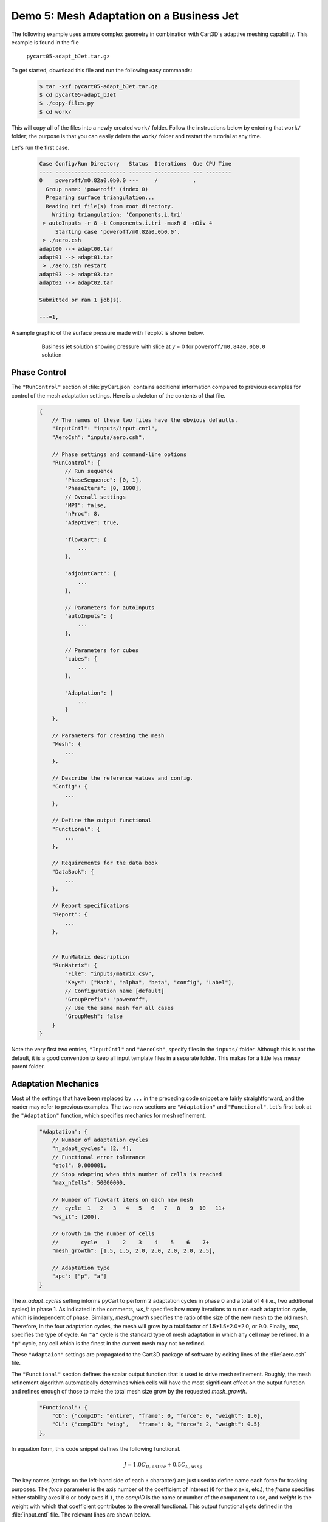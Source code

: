 
Demo 5: Mesh Adaptation on a Business Jet
=========================================

The following example uses a more complex geometry in combination with Cart3D's
adaptive meshing capability. This example is found in the file

    ``pycart05-adapt_bJet.tar.gz``

To get started, download this file and run the following easy commands:

    .. code-block:: console

        $ tar -xzf pycart05-adapt_bJet.tar.gz
        $ cd pycart05-adapt_bJet
        $ ./copy-files.py
        $ cd work/

This will copy all of the files into a newly created ``work/`` folder. Follow
the instructions below by entering that ``work/`` folder; the purpose is that
you can easily delete the ``work/`` folder and restart the tutorial at any
time.

Let's run the first case.

    .. code-block:: none
    
        Case Config/Run Directory   Status  Iterations  Que CPU Time 
        ---- ---------------------- ------- ----------- --- --------
        0    poweroff/m0.82a0.0b0.0 ---     /           .            
          Group name: 'poweroff' (index 0)
          Preparing surface triangulation...
          Reading tri file(s) from root directory.
            Writing triangulation: 'Components.i.tri'
         > autoInputs -r 8 -t Components.i.tri -maxR 8 -nDiv 4
             Starting case 'poweroff/m0.82a0.0b0.0'.
         > ./aero.csh
        adapt00 --> adapt00.tar
        adapt01 --> adapt01.tar
         > ./aero.csh restart
        adapt03 --> adapt03.tar
        adapt02 --> adapt02.tar
        
        Submitted or ran 1 job(s).
        
        ---=1, 

A sample graphic of the surface pressure made with Tecplot is shown below.

    .. figure:: adapt_bJet01.png
        :width: 5in
    
        Business jet solution showing pressure with slice at *y* = 0 for
        ``poweroff/m0.84a0.0b0.0`` solution
        
Phase Control
-------------
The ``"RunControl"`` section of :file:`pyCart.json` contains additional
information compared to previous examples for control of the mesh adaptation
settings.  Here is a skeleton of the contents of that file.

    .. code-block:: javascript
    
        {
            // The names of these two files have the obvious defaults.
            "InputCntl": "inputs/input.cntl",
            "AeroCsh": "inputs/aero.csh",
            
            // Phase settings and command-line options
            "RunControl": {
                // Run sequence
                "PhaseSequence": [0, 1],
                "PhaseIters": [0, 1000],
                // Overall settings
                "MPI": false,
                "nProc": 8,
                "Adaptive": true,
                
                "flowCart": {
                    ...
                },
            
                "adjointCart": {
                    ...
                },
                
                // Parameters for autoInputs
                "autoInputs": {
                    ...
                },
                
                // Parameters for cubes
                "cubes": {
                    ...
                },
                
                "Adaptation": {
                    ...
                }
            },
        
            // Parameters for creating the mesh
            "Mesh": {
                ...
            },
            
            // Describe the reference values and config.
            "Config": {
                ...
            },
            
            // Define the output functional
            "Functional": {
                ...
            },
            
            // Requirements for the data book
            "DataBook": {
                ...
            },
            
            // Report specifications
            "Report": {
                ...
            },
                    
            
            // RunMatrix description
            "RunMatrix": {
                "File": "inputs/matrix.csv",
                "Keys": ["Mach", "alpha", "beta", "config", "Label"],
                // Configuration name [default]
                "GroupPrefix": "poweroff",
                // Use the same mesh for all cases
                "GroupMesh": false
            }
        }
        
Note the very first two entries, ``"InputCntl"`` and ``"AeroCsh"``, specify
files in the ``inputs/`` folder.  Although this is not the default, it is a
good convention to keep all input template files in a separate folder.  This
makes for a little less messy parent folder.

Adaptation Mechanics
--------------------
Most of the settings that have been replaced by ``...`` in the preceding code
snippet are fairly straightforward, and the reader may refer to previous
examples.  The two new sections are ``"Adaptation"`` and ``"Functional"``.
Let's first look at the ``"Adaptation"`` function, which specifies mechanics
for mesh refinement.

    .. code-block:: javascript
    
        "Adaptation": {
            // Number of adaptation cycles
            "n_adapt_cycles": [2, 4],
            // Functional error tolerance
            "etol": 0.000001,
            // Stop adapting when this number of cells is reached
            "max_nCells": 50000000,
            
            // Number of flowCart iters on each new mesh
            //  cycle  1   2   3   4   5   6   7   8   9  10   11+  
            "ws_it": [200],
            
            // Growth in the number of cells
            //       cycle   1    2    3    4    5    6    7+  
            "mesh_growth": [1.5, 1.5, 2.0, 2.0, 2.0, 2.0, 2.5],
            
            // Adaptation type
            "apc": ["p", "a"]
        }
        
The *n_adapt_cycles* setting informs pyCart to perform 2 adaptation cycles in
phase 0 and a total of 4 (i.e., two additional cycles) in phase 1. As indicated
in the comments, *ws_it* specifies how many iterations to run on each
adaptation cycle, which is independent of phase. Similarly, *mesh_growth*
specifies the ratio of the size of the new mesh to the old mesh. Therefore, in
the four adaptation cycles, the mesh will grow by a total factor of
1.5*1.5*2.0*2.0, or 9.0. Finally, *apc*, specifies the type of cycle. An
``"a"`` cycle is the standard type of mesh adaptation in which any cell may be
refined. In a ``"p"`` cycle, any cell which is the finest in the current mesh
may not be refined.

These ``"Adaptaion"`` settings are propagated to the Cart3D package of software
by editing lines of the :file:`aero.csh` file.

The ``"Functional"`` section defines the scalar output function that is used to
drive mesh refinement.  Roughly, the mesh refinement algorithm automatically
determines which cells will have the most significant effect on the output
function and refines enough of those to make the total mesh size grow by the
requested *mesh_growth*.

    .. code-block:: javascript
    
        "Functional": {
            "CD": {"compID": "entire", "frame": 0, "force": 0, "weight": 1.0},
            "CL": {"compID": "wing",   "frame": 0, "force": 2, "weight": 0.5}
        },
        
In equation form, this code snippet defines the following functional.

    .. math::
    
        J = 1.0C_\mathit{D,entire} + 0.5C_\mathit{L,wing}
        
The key names (strings on the left-hand side of each ``:`` character) are just
used to define name each force for tracking purposes.  The *force* parameter is
the axis number of the coefficient of interest (``0`` for the *x* axis, etc.),
the *frame* specifies either stability axes if ``0`` or body axes if ``1``, the
*compID* is the name or number of the component to use, and *weight* is the
weight with which that coefficient contributes to the overall functional.  This
output functional gets defined in the :file:`input.cntl` file.  The relevant
lines are shown below.

    .. code-block:: none
    
        #        Name    Force  Frame    J      N    Target   Weight  Bound  GMP Comp
        #      (String) (0,1,2) (0,1) (0,1,2) (int)  (dble)   (dble) (-1,0,1)
        # -----------------------------------------------------------------------------
        optForce  CD       0     0      0      1       0.0      1.0   0   entire
        optForce  CL       2     1      0      1       0.0      0.5   0   wing
        

Sample Results
--------------
The following figures show some results from the ``poweroff/m0.82a0.0b0.0``
case, which is the first case in the run matrix.

    .. figure:: wing_CA.*
        :width: 4in
    
    Plot of axial force coefficient, *CA*, for the component named "wing"
    
    .. figure:: L1.*
        :width: 4in
        
    Plot of *L1* global density residual
    
The residual plot very clearly shows how the residual converges to some degree
on each mesh adaptation cycle and then resets to a much higher level
immediately after each mesh refinement. The results of the previous cycle are
used as the initial conditions for the refined mesh (Cart3D refers to this as a
"warm start"), but the coarser solution projected onto the finer mesh does
result in a higher residual. The axial force coefficient clearly marks the
adaptation cycles as well. In this example, the value of *CA* appears to be
changing after each adaptation cycle, and so more mesh refinement would be
appropriate.
    
